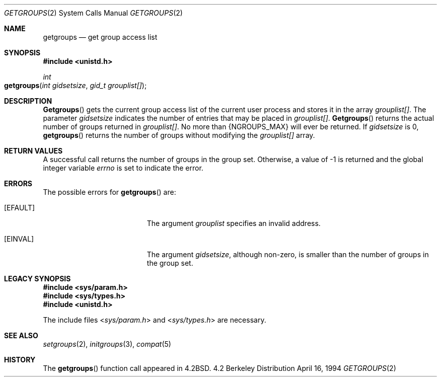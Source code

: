 .\"	$NetBSD: getgroups.2,v 1.8 1995/02/27 12:32:57 cgd Exp $
.\"
.\" Copyright (c) 1983, 1991, 1993
.\"	The Regents of the University of California.  All rights reserved.
.\"
.\" Redistribution and use in source and binary forms, with or without
.\" modification, are permitted provided that the following conditions
.\" are met:
.\" 1. Redistributions of source code must retain the above copyright
.\"    notice, this list of conditions and the following disclaimer.
.\" 2. Redistributions in binary form must reproduce the above copyright
.\"    notice, this list of conditions and the following disclaimer in the
.\"    documentation and/or other materials provided with the distribution.
.\" 3. All advertising materials mentioning features or use of this software
.\"    must display the following acknowledgement:
.\"	This product includes software developed by the University of
.\"	California, Berkeley and its contributors.
.\" 4. Neither the name of the University nor the names of its contributors
.\"    may be used to endorse or promote products derived from this software
.\"    without specific prior written permission.
.\"
.\" THIS SOFTWARE IS PROVIDED BY THE REGENTS AND CONTRIBUTORS ``AS IS'' AND
.\" ANY EXPRESS OR IMPLIED WARRANTIES, INCLUDING, BUT NOT LIMITED TO, THE
.\" IMPLIED WARRANTIES OF MERCHANTABILITY AND FITNESS FOR A PARTICULAR PURPOSE
.\" ARE DISCLAIMED.  IN NO EVENT SHALL THE REGENTS OR CONTRIBUTORS BE LIABLE
.\" FOR ANY DIRECT, INDIRECT, INCIDENTAL, SPECIAL, EXEMPLARY, OR CONSEQUENTIAL
.\" DAMAGES (INCLUDING, BUT NOT LIMITED TO, PROCUREMENT OF SUBSTITUTE GOODS
.\" OR SERVICES; LOSS OF USE, DATA, OR PROFITS; OR BUSINESS INTERRUPTION)
.\" HOWEVER CAUSED AND ON ANY THEORY OF LIABILITY, WHETHER IN CONTRACT, STRICT
.\" LIABILITY, OR TORT (INCLUDING NEGLIGENCE OR OTHERWISE) ARISING IN ANY WAY
.\" OUT OF THE USE OF THIS SOFTWARE, EVEN IF ADVISED OF THE POSSIBILITY OF
.\" SUCH DAMAGE.
.\"
.\"     @(#)getgroups.2	8.2 (Berkeley) 4/16/94
.\"
.Dd April 16, 1994
.Dt GETGROUPS 2
.Os BSD 4.2
.Sh NAME
.Nm getgroups
.Nd get group access list
.Sh SYNOPSIS
.Fd #include <unistd.h>
.Ft int
.Fo getgroups
.Fa "int gidsetsize"
.Fa "gid_t grouplist[]"
.Fc
.Sh DESCRIPTION
.Fn Getgroups
gets the current group access list of the current user process
and stores it in the array 
.Fa grouplist[] .
The parameter
.Fa gidsetsize
indicates the number of entries that may be placed in 
.Fa grouplist[] .
.Fn Getgroups
returns the actual number of groups returned in
.Fa grouplist[] .
No more than
.Dv {NGROUPS_MAX}
will ever
be returned.
If
.Fa gidsetsize
is 0, 
.Fn getgroups
returns the number of groups without modifying the
.Fa grouplist[]
array.
.Sh RETURN VALUES
A successful call returns the number of groups in the group set.
Otherwise, a value of -1 is returned and the global integer variable
.Va errno
is set to indicate the error.
.Sh ERRORS
The possible errors for
.Fn getgroups
are:
.Bl -tag -width Er
.\" ==========
.It Bq Er EFAULT
The argument
.Fa grouplist
specifies an invalid address.
.\" ==========
.It Bq Er EINVAL
The argument
.Fa gidsetsize ,
although non-zero,
is smaller than the number of groups in the group set.
.El
.Sh LEGACY SYNOPSIS
.Fd #include <sys/param.h>
.Fd #include <sys/types.h>
.Fd #include <unistd.h>
.Pp
The include files
.In sys/param.h
and
.In sys/types.h
are necessary.
.Sh SEE ALSO
.Xr setgroups 2 ,
.Xr initgroups 3 ,
.Xr compat 5
.Sh HISTORY
The
.Fn getgroups
function call appeared in
.Bx 4.2 .
